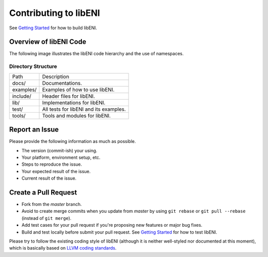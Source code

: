 ======================
Contributing to libENI
======================

See `Getting Started <docs/getting-started.rst>`_ for how to build libENI.

Overview of libENI Code
-----------------------

The following image illustrates the libENI code hierarchy and the use of namespaces.

.. image:: diagrams/libeni.png

Directory Structure
```````````````````

============== =================================================
Path           Description
-------------- -------------------------------------------------
docs/          Documentations.
examples/      Examples of how to use libENI.
include/       Header files for libENI.
lib/           Implementations for libENI.
test/          All tests for libENI and its examples.
tools/         Tools and modules for libENI.
============== =================================================

Report an Issue
---------------

Please provide the following information as much as possible.

* The version (commit-ish) your using.
* Your platform, environment setup, etc.
* Steps to reproduce the issue.
* Your expected result of the issue.
* Current result of the issue.

Create a Pull Request
---------------------

* Fork from the `master` branch.
* Avoid to create merge commits when you update from `master` by using
  ``git rebase`` or ``git pull --rebase`` (instead of ``git merge``).
* Add test cases for your pull request if you're proposing new features or
  major bug fixes.
* Build and test locally before submit your pull request.
  See `Getting Started <docs/getting-started.rst>`_ for how to test libENI.

Please try to follow the existing coding style of libENI (although it is neither
well-styled nor documented at this moment), which is basically based on
`LLVM coding standards <https://llvm.org/docs/CodingStandards.html>`_.
